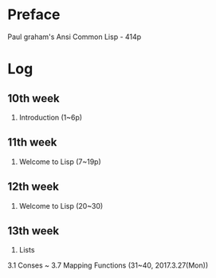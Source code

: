
* Preface

Paul graham's Ansi Common Lisp - 414p

* Log

** 10th week
1. Introduction (1~6p)

** 11th week
2. Welcome to Lisp (7~19p)

** 12th week 
2. Welcome to Lisp (20~30)

** 13th week
3. Lists 
3.1 Conses ~ 3.7 Mapping Functions (31~40, 2017.3.27(Mon))






